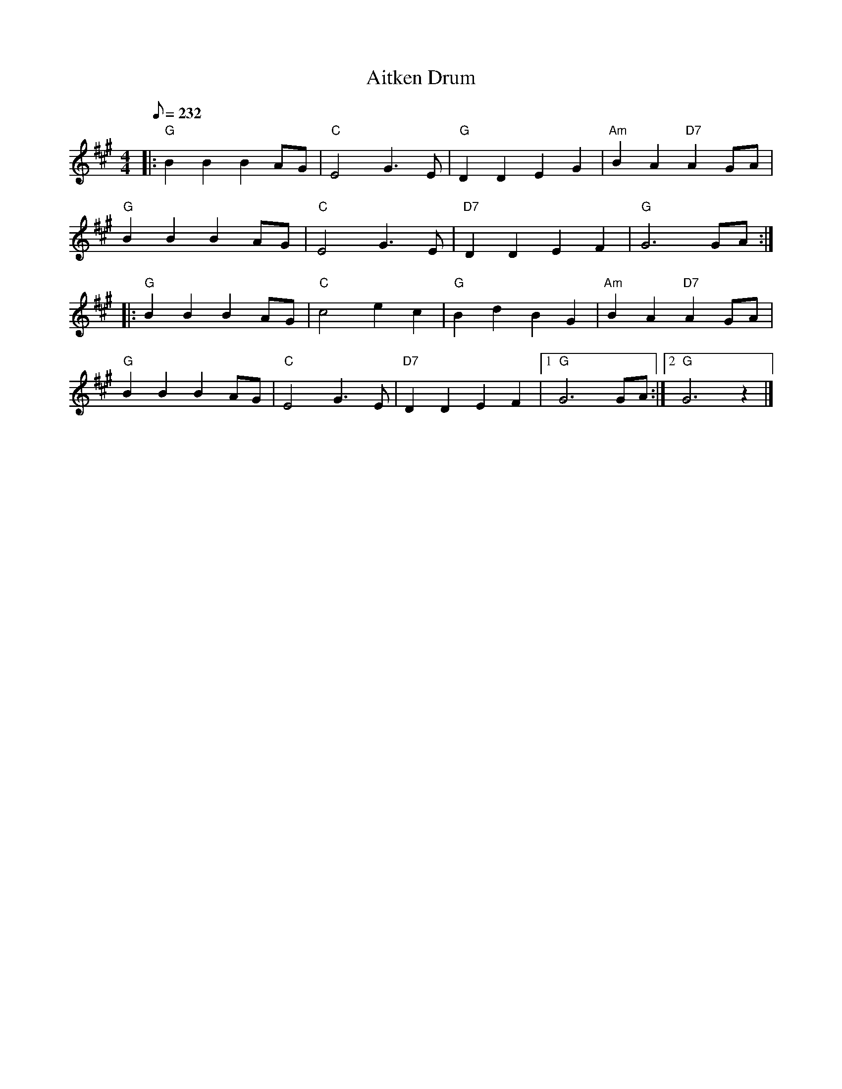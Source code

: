 X:2
T:Aitken Drum
R:Reel
M:4/4
L:1/8
Q:232
K:A
|:"G"  B2 B2 B2 AG | "C"  E4         G3E   |\
"G"  D2 D2 E2 G2 | "Am" B2 A2 "D7" A2 GA |!
"G"  B2 B2 B2 AG | "C"  E4         G3E   |\
"D7" D2 D2 E2 F2 | "G"  G6         GA   :|!
|: \
"G"  B2 B2 B2 AG | "C"  c4         e2 c2 |\
"G" B2 d2  B2 G2 | "Am" B2 A2 "D7" A2 GA |!
"G"  B2 B2 B2 AG | "C"  E4         G3E   |\
"D7" D2 D2 E2 F2 |1 "G"  G6         GA  :|2 "G"  G6  z2  |]
